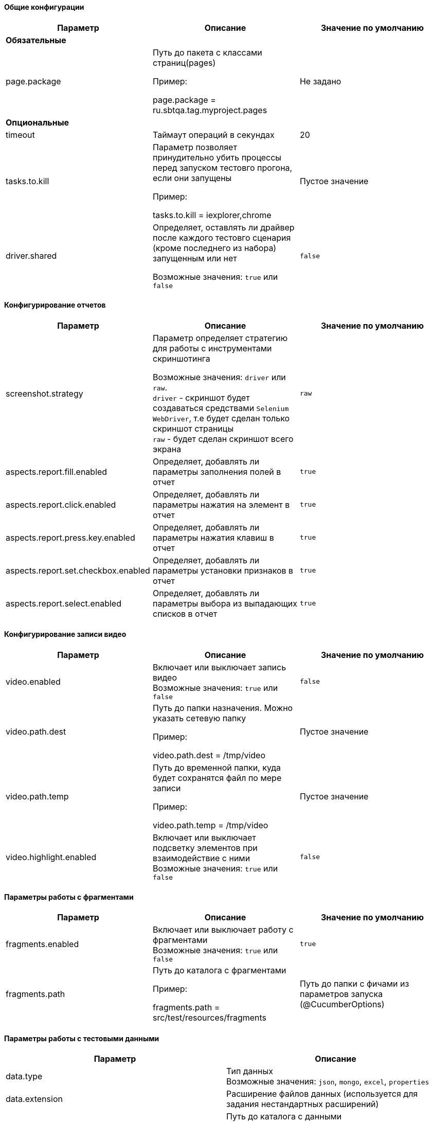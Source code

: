 ==== Общие конфигурации

[width="100%",options="header"]
|====================
^.^| Параметр ^.^| Описание ^.^| Значение по умолчанию
3.1+^.^| **Обязательные**
| page.package 
| Путь до пакета с классами страниц(pages)

Пример:

page.package = ru.sbtqa.tag.myproject.pages
| Не задано

3.1+^.^| **Опциональные**
| timeout 
| Таймаут операций в секундах 
| 20

| tasks.to.kill
| Параметр позволяет принудительно убить процессы перед запуском тестовго прогона, если они запущены

Пример:

tasks.to.kill = iexplorer,chrome
| Пустое значение

| driver.shared
| Определяет, оставлять ли драйвер после каждого тестовго сценария (кроме последнего из набора) запущенным или нет 

Возможные значения: `true` или `false` + 
| `false`
|====================


==== Конфигурирование отчетов

[width="100%",options="header"]
|====================
^.^| Параметр ^.^| Описание ^.^| Значение по умолчанию
| screenshot.strategy | Параметр определяет стратегию для работы с инструментами скриншотинга

Возможные значения: `driver` или `raw`. + 
`driver` - скриншот будет создаваться средствами `Selenium WebDriver`, т.е будет сделан только скриншот страницы + 
`raw` - будет сделан скриншот всего экрана
| `raw`

| aspects.report.fill.enabled
| Определяет, добавлять ли параметры заполнения полей в отчет + 
| `true`

| aspects.report.click.enabled 
| Определяет, добавлять ли параметры нажатия на элемент в отчет + 
| `true`

| aspects.report.press.key.enabled 
| Определяет, добавлять ли параметры нажатия клавиш в отчет + 
| `true`

| aspects.report.set.checkbox.enabled 
| Определяет, добавлять ли параметры установки признаков в отчет + 
| `true`

| aspects.report.select.enabled 
| Определяет, добавлять ли параметры выбора из выпадающих списков в отчет + 
| `true`
|====================

==== Конфигурирование записи видео
[width="100%",options="header"]
|====================
^.^| Параметр ^.^| Описание ^.^| Значение по умолчанию
| video.enabled
| Включает или выключает запись видео + 
Возможные значения: `true` или `false` + 
| `false`

| video.path.dest 
| Путь до папки назначения. Можно указать сетевую папку

Пример:

video.path.dest = /tmp/video 
| Пустое значение

| video.path.temp 
| Путь до временной папки, куда будет сохранятся файл по мере записи

Пример:

video.path.temp = /tmp/video 
| Пустое значение

| video.highlight.enabled 
| Включает или выключает подсветку элементов при взаимодействие с ними + 
Возможные значения: `true` или `false`
| `false`
|====================

==== Параметры работы с фрагментами
[width="100%",options="header"]
|====================
^.^| Параметр ^.^| Описание ^.^| Значение по умолчанию
| fragments.enabled
| Включает или выключает работу с фрагментами + 
Возможные значения: `true` или `false` + 
| `true`

| fragments.path 
| Путь до каталога с фрагментами

Пример:

fragments.path = src/test/resources/fragments

| Путь до папки с фичами из параметров запуска (@CucumberOptions)
|====================

==== Параметры работы с тестовыми данными
[width="100%",options="header"]
|====================
^.^| Параметр ^.^| Описание
| data.type
| Тип данных + 
Возможные значения: `json`, `mongo`, `excel`, `properties` + 

| data.extension
| Расширение файлов данных (используется для задания нестандартных расширений)

| data.folder
| Путь до каталога с данными

Пример:

data.folder = src/test/resources/data/

|data.initial.collection
| Коллекция данных по умолчанию. Указывается без расширения

Пример:

data.initial.collection = Data
|====================